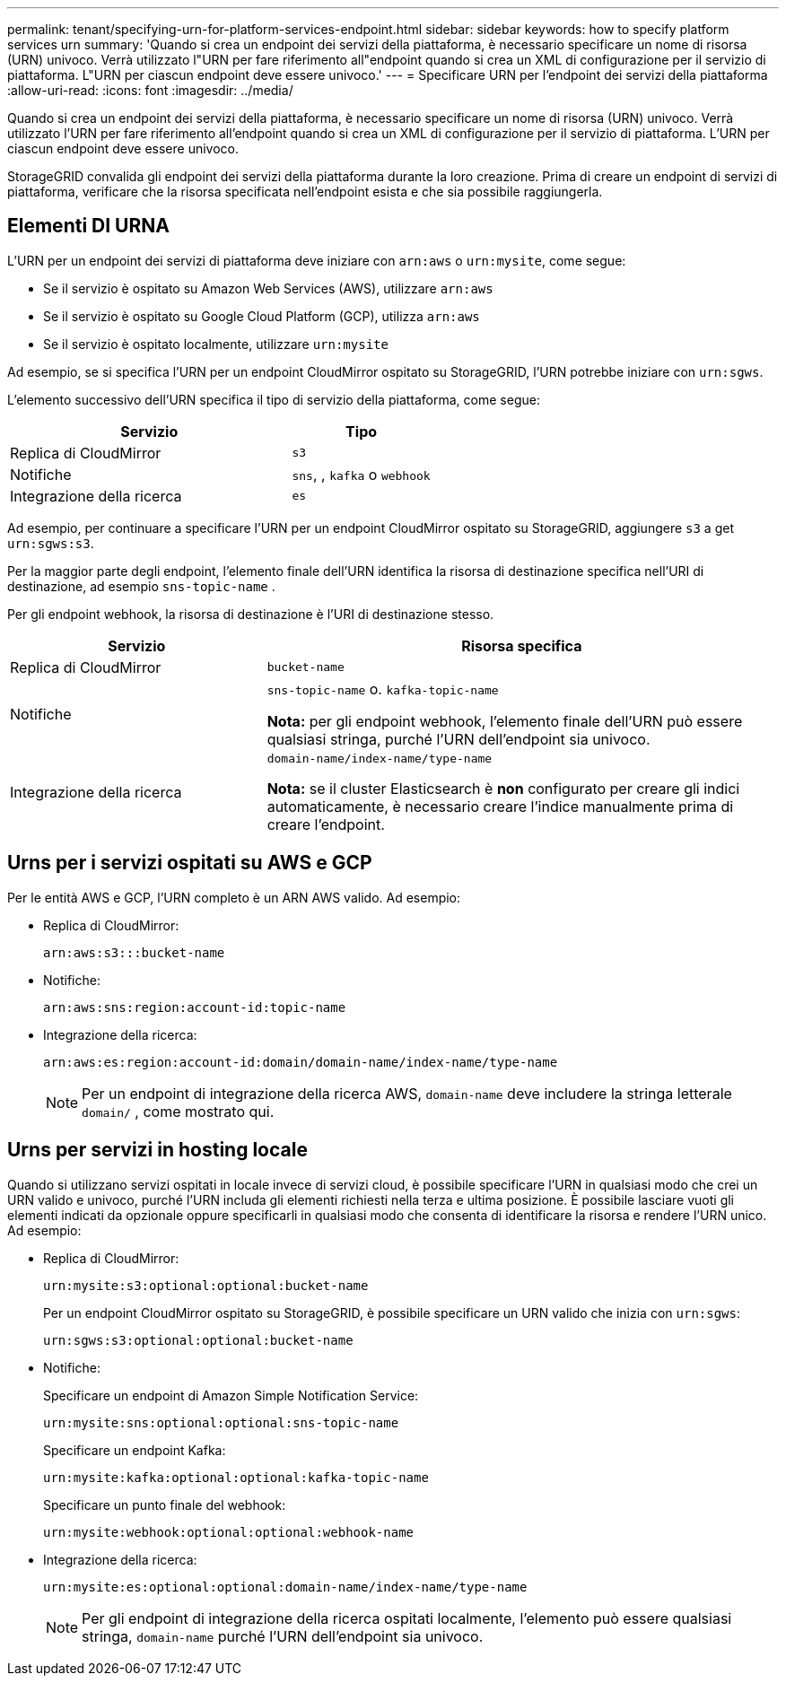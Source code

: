 ---
permalink: tenant/specifying-urn-for-platform-services-endpoint.html 
sidebar: sidebar 
keywords: how to specify platform services urn 
summary: 'Quando si crea un endpoint dei servizi della piattaforma, è necessario specificare un nome di risorsa (URN) univoco. Verrà utilizzato l"URN per fare riferimento all"endpoint quando si crea un XML di configurazione per il servizio di piattaforma. L"URN per ciascun endpoint deve essere univoco.' 
---
= Specificare URN per l'endpoint dei servizi della piattaforma
:allow-uri-read: 
:icons: font
:imagesdir: ../media/


[role="lead"]
Quando si crea un endpoint dei servizi della piattaforma, è necessario specificare un nome di risorsa (URN) univoco. Verrà utilizzato l'URN per fare riferimento all'endpoint quando si crea un XML di configurazione per il servizio di piattaforma. L'URN per ciascun endpoint deve essere univoco.

StorageGRID convalida gli endpoint dei servizi della piattaforma durante la loro creazione. Prima di creare un endpoint di servizi di piattaforma, verificare che la risorsa specificata nell'endpoint esista e che sia possibile raggiungerla.



== Elementi DI URNA

L'URN per un endpoint dei servizi di piattaforma deve iniziare con `arn:aws` o `urn:mysite`, come segue:

* Se il servizio è ospitato su Amazon Web Services (AWS), utilizzare `arn:aws`
* Se il servizio è ospitato su Google Cloud Platform (GCP), utilizza `arn:aws`
* Se il servizio è ospitato localmente, utilizzare `urn:mysite`


Ad esempio, se si specifica l'URN per un endpoint CloudMirror ospitato su StorageGRID, l'URN potrebbe iniziare con `urn:sgws`.

L'elemento successivo dell'URN specifica il tipo di servizio della piattaforma, come segue:

[cols="2a,1a"]
|===
| Servizio | Tipo 


 a| 
Replica di CloudMirror
 a| 
`s3`



 a| 
Notifiche
 a| 
`sns`, , `kafka` o `webhook`



 a| 
Integrazione della ricerca
 a| 
`es`

|===
Ad esempio, per continuare a specificare l'URN per un endpoint CloudMirror ospitato su StorageGRID, aggiungere `s3` a get `urn:sgws:s3`.

Per la maggior parte degli endpoint, l'elemento finale dell'URN identifica la risorsa di destinazione specifica nell'URI di destinazione, ad esempio `sns-topic-name` .

Per gli endpoint webhook, la risorsa di destinazione è l'URI di destinazione stesso.

[cols="1a,2a"]
|===
| Servizio | Risorsa specifica 


 a| 
Replica di CloudMirror
 a| 
`bucket-name`



 a| 
Notifiche
 a| 
`sns-topic-name` o. `kafka-topic-name`

*Nota:* per gli endpoint webhook, l'elemento finale dell'URN può essere qualsiasi stringa, purché l'URN dell'endpoint sia univoco.



 a| 
Integrazione della ricerca
 a| 
`domain-name/index-name/type-name`

*Nota:* se il cluster Elasticsearch è *non* configurato per creare gli indici automaticamente, è necessario creare l'indice manualmente prima di creare l'endpoint.

|===


== Urns per i servizi ospitati su AWS e GCP

Per le entità AWS e GCP, l'URN completo è un ARN AWS valido. Ad esempio:

* Replica di CloudMirror:
+
[listing]
----
arn:aws:s3:::bucket-name
----
* Notifiche:
+
[listing]
----
arn:aws:sns:region:account-id:topic-name
----
* Integrazione della ricerca:
+
[listing]
----
arn:aws:es:region:account-id:domain/domain-name/index-name/type-name
----
+

NOTE: Per un endpoint di integrazione della ricerca AWS, `domain-name` deve includere la stringa letterale `domain/` , come mostrato qui.





== Urns per servizi in hosting locale

Quando si utilizzano servizi ospitati in locale invece di servizi cloud, è possibile specificare l'URN in qualsiasi modo che crei un URN valido e univoco, purché l'URN includa gli elementi richiesti nella terza e ultima posizione. È possibile lasciare vuoti gli elementi indicati da opzionale oppure specificarli in qualsiasi modo che consenta di identificare la risorsa e rendere l'URN unico. Ad esempio:

* Replica di CloudMirror:
+
[listing]
----
urn:mysite:s3:optional:optional:bucket-name
----
+
Per un endpoint CloudMirror ospitato su StorageGRID, è possibile specificare un URN valido che inizia con `urn:sgws`:

+
[listing]
----
urn:sgws:s3:optional:optional:bucket-name
----
* Notifiche:
+
Specificare un endpoint di Amazon Simple Notification Service:

+
[listing]
----
urn:mysite:sns:optional:optional:sns-topic-name
----
+
Specificare un endpoint Kafka:

+
[listing]
----
urn:mysite:kafka:optional:optional:kafka-topic-name
----
+
Specificare un punto finale del webhook:

+
[listing]
----
urn:mysite:webhook:optional:optional:webhook-name
----
* Integrazione della ricerca:
+
[listing]
----
urn:mysite:es:optional:optional:domain-name/index-name/type-name
----
+

NOTE: Per gli endpoint di integrazione della ricerca ospitati localmente, l'elemento può essere qualsiasi stringa, `domain-name` purché l'URN dell'endpoint sia univoco.


